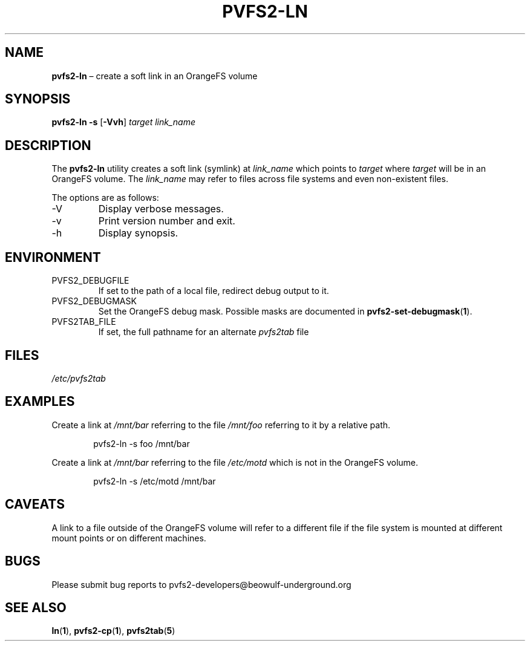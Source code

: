 .TH PVFS2-LN 1 2017-06-30
.SH NAME
\fBpvfs2-ln\fR \(en create a soft link in an OrangeFS volume
.SH SYNOPSIS
\fBpvfs2-ln\fR \fB\-s\fR [\fB\-Vvh\fR] \fItarget link_name\fR
.SH DESCRIPTION
The
.B pvfs2-ln
utility creates a soft link (symlink) at
.I link_name
which points to
.I target
where
.I target
will be in an OrangeFS volume.  The
.I link_name
may refer to files across file systems and even non-existent files.
.PP
The options are as follows:
.IP -V
Display verbose messages.
.IP -v
Print version number and exit.
.IP -h
Display synopsis.
.SH ENVIRONMENT
.IP PVFS2_DEBUGFILE
If set to the path of a local file, redirect debug output to it.
.IP PVFS2_DEBUGMASK
Set the OrangeFS debug mask.  Possible masks are documented in
.BR pvfs2-set-debugmask ( 1 ) \& .
.IP PVFS2TAB_FILE
If set, the full pathname for an alternate
.IR pvfs2tab
file
.SH FILES
.I /etc/pvfs2tab
.SH EXAMPLES
Create a link at
.I /mnt/bar
referring to the file
.IR /mnt/foo 
referring to it by a relative path.
.PP
.RS 6n
pvfs2-ln -s foo /mnt/bar
.RE
.PP
Create a link at
.I /mnt/bar
referring to the file
.IR /etc/motd
which is not in the OrangeFS volume.
.PP
.RS 6n
pvfs2-ln -s /etc/motd /mnt/bar
.RE
.SH CAVEATS
A link to a file outside of the OrangeFS volume will refer to a
different file if the file system is mounted at different mount points
or on different machines.
.SH BUGS
Please submit bug reports to pvfs2-developers@beowulf-underground.org
.SH SEE ALSO
.BR ln ( 1 ),
.BR pvfs2-cp ( 1 ),
.BR pvfs2tab ( 5 )
